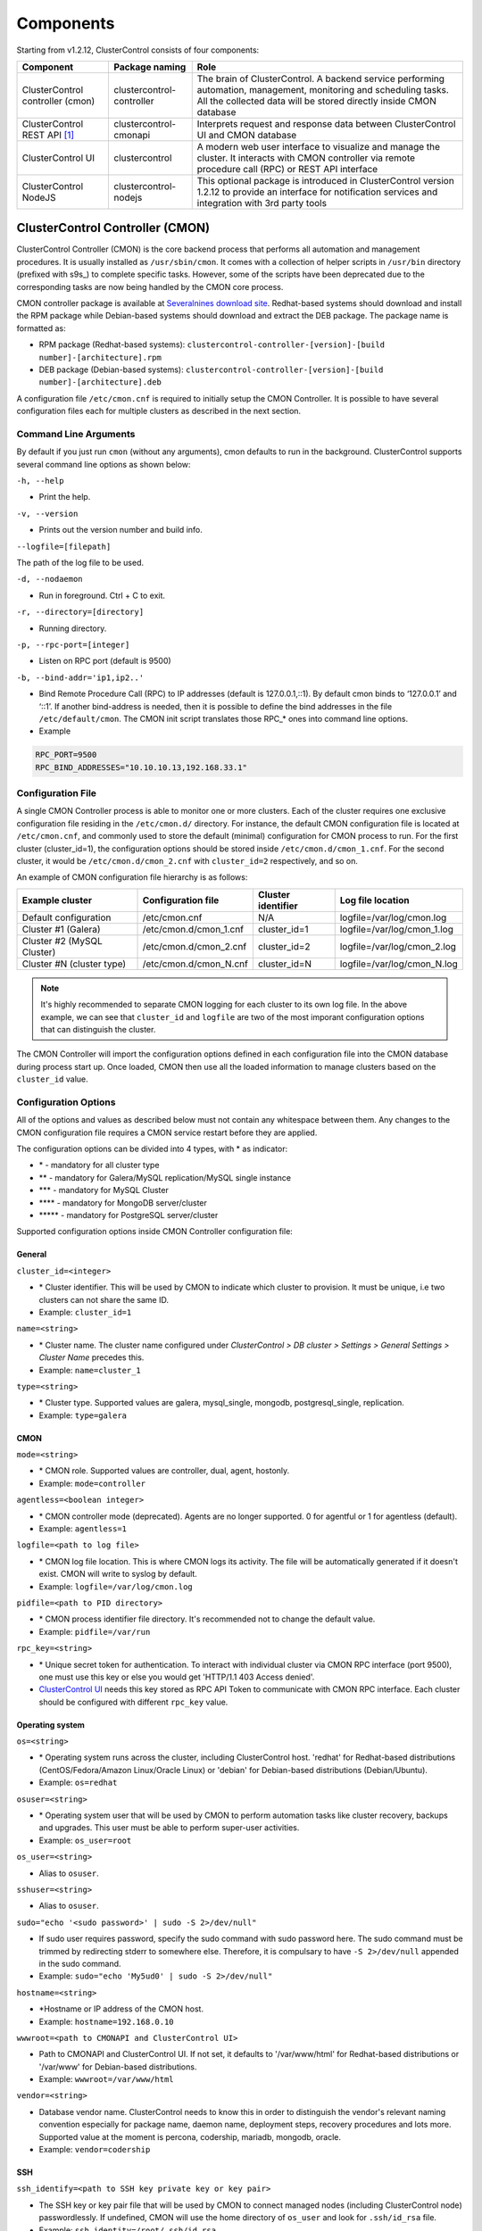 .. _components:

Components
==========

Starting from v1.2.12, ClusterControl consists of four components:

+----------------------------------+---------------------------+------------------------------------------------------------------------------------+
| Component                        | Package naming            | Role                                                                               |
+==================================+===========================+====================================================================================+
| ClusterControl controller (cmon) | clustercontrol-controller | The brain of ClusterControl. A backend service performing automation, management,  |
|                                  |                           | monitoring and scheduling tasks. All the collected data will be stored directly    |
|                                  |                           | inside CMON database                                                               |
+----------------------------------+---------------------------+------------------------------------------------------------------------------------+
| ClusterControl REST API [#f1]_   | clustercontrol-cmonapi    | Interprets request and response data between ClusterControl UI and CMON database   |
+----------------------------------+---------------------------+------------------------------------------------------------------------------------+
| ClusterControl UI                | clustercontrol            | A modern web user interface to visualize and manage the cluster. It interacts with | 
|                                  |                           | CMON controller via remote procedure call (RPC) or REST API interface              |
+----------------------------------+---------------------------+------------------------------------------------------------------------------------+
| ClusterControl NodeJS            | clustercontrol-nodejs     | This optional package is introduced in ClusterControl version 1.2.12 to provide an |
|                                  |                           | interface for notification services and integration with 3rd party tools           |
+----------------------------------+---------------------------+------------------------------------------------------------------------------------+

ClusterControl Controller (CMON)
--------------------------------

ClusterControl Controller (CMON) is the core backend process that performs all automation and management procedures. It is usually installed as ``/usr/sbin/cmon``. It comes with a collection of helper scripts in ``/usr/bin`` directory (prefixed with s9s\_) to complete specific tasks. However, some of the scripts have been deprecated due to the corresponding tasks are now being handled by the CMON core process.

CMON controller package is available at `Severalnines download site <http://www.severalnines.com/downloads/cmon/>`_. Redhat-based systems should download and install the RPM package while Debian-based systems should download and extract the DEB package. The package name is formatted as:

* RPM package (Redhat-based systems): ``clustercontrol-controller-[version]-[build number]-[architecture].rpm``
* DEB package (Debian-based systems): ``clustercontrol-controller-[version]-[build number]-[architecture].deb``


A configuration file ``/etc/cmon.cnf`` is required to initially setup the CMON Controller. It is possible to have several configuration files each for multiple clusters as described in the next section.

Command Line Arguments
``````````````````````

By default if you just run ``cmon`` (without any arguments), cmon defaults to run in the background. ClusterControl supports several command line options as shown below:

``-h, --help``

* Print the help.

``-v, --version``

* Prints out the version number and build info.

``--logfile=[filepath]``

The path of the log file to be used.

``-d, --nodaemon``

* Run in foreground. Ctrl + C to exit.

``-r, --directory=[directory]``

* Running directory.

``-p, --rpc-port=[integer]``

* Listen on RPC port (default is 9500)

``-b, --bind-addr='ip1,ip2..'``

* Bind Remote Procedure Call (RPC) to IP addresses (default is 127.0.0.1,::1). By default cmon binds to ‘127.0.0.1’ and ‘::1’. If another bind-address is needed, then it is possible to define the bind addresses in the file ``/etc/default/cmon``. The CMON init script translates those RPC\_* ones into command line options.

* Example

.. code-block:: bash

	RPC_PORT=9500
	RPC_BIND_ADDRESSES="10.10.10.13,192.168.33.1"

	
Configuration File
``````````````````

A single CMON Controller process is able to monitor one or more clusters. Each of the cluster requires one exclusive configuration file residing in the ``/etc/cmon.d/`` directory. For instance, the default CMON configuration file is located at ``/etc/cmon.cnf``, and commonly used to store the default (minimal) configuration for CMON process to run. For the first cluster (cluster_id=1), the configuration options should be stored inside ``/etc/cmon.d/cmon_1.cnf``. For the second cluster, it would be ``/etc/cmon.d/cmon_2.cnf`` with ``cluster_id=2`` respectively, and so on.

An example of CMON configuration file hierarchy is as follows:

+----------------------------+------------------------+--------------+-----------------------------+
| Example cluster            | Configuration file     | Cluster      | Log file location           |
|                            |                        | identifier   |                             |
+============================+========================+==============+=============================+
| Default configuration      | /etc/cmon.cnf          | N/A          | logfile=/var/log/cmon.log   |
+----------------------------+------------------------+--------------+-----------------------------+
| Cluster #1 (Galera)        | /etc/cmon.d/cmon_1.cnf | cluster_id=1 | logfile=/var/log/cmon_1.log |
+----------------------------+------------------------+--------------+-----------------------------+
| Cluster #2 (MySQL Cluster) | /etc/cmon.d/cmon_2.cnf | cluster_id=2 | logfile=/var/log/cmon_2.log |
+----------------------------+------------------------+--------------+-----------------------------+
| Cluster #N (cluster type)  | /etc/cmon.d/cmon_N.cnf | cluster_id=N | logfile=/var/log/cmon_N.log |
+----------------------------+------------------------+--------------+-----------------------------+
 
.. Note:: It's highly recommended to separate CMON logging for each cluster to its own log file. In the above example, we can see that ``cluster_id`` and ``logfile`` are two of the most imporant configuration options that can distinguish the cluster.

The CMON Controller will import the configuration options defined in each configuration file into the CMON database during process start up. Once loaded, CMON then use all the loaded information to manage clusters based on the ``cluster_id`` value.

Configuration Options
`````````````````````

All of the options and values as described below must not contain any whitespace between them. Any changes to the CMON configuration file requires a CMON service restart before they are applied.

The configuration options can be divided into 4 types, with * as indicator:

- \* - mandatory for all cluster type
- \*\* - mandatory for Galera/MySQL replication/MySQL single instance
- \*\*\* - mandatory for MySQL Cluster
- \*\*\*\* - mandatory for MongoDB server/cluster
- \*\*\*\*\* - mandatory for PostgreSQL server/cluster

Supported configuration options inside CMON Controller configuration file:

General
'''''''

``cluster_id=<integer>``

* \* Cluster identifier. This will be used by CMON to indicate which cluster to provision. It must be unique, i.e two clusters can not share the same ID.	
* Example: ``cluster_id=1``

``name=<string>``

* \* Cluster name. The cluster name configured under *ClusterControl > DB cluster > Settings > General Settings > Cluster Name* precedes this.
* Example: ``name=cluster_1``

``type=<string>``

* \* Cluster type. Supported values are galera, mysql_single, mongodb, postgresql_single, replication. 
* Example: ``type=galera``

CMON
''''

``mode=<string>``

* \* CMON role. Supported values are controller, dual, agent, hostonly.
* Example: ``mode=controller``

``agentless=<boolean integer>``

* \* CMON controller mode (deprecated). Agents are no longer supported. 0 for agentful or 1 for agentless (default). 
* Example: ``agentless=1``

``logfile=<path to log file>``

* \* CMON log file location. This is where CMON logs its activity. The file will be automatically generated if it doesn't exist. CMON will write to syslog by default. 
* Example: ``logfile=/var/log/cmon.log``

``pidfile=<path to PID directory>``

* \* CMON process identifier file directory. It's recommended not to change the default value.	
* Example: ``pidfile=/var/run``

``rpc_key=<string>``

* \* Unique secret token for authentication. To interact with individual cluster via CMON RPC interface (port 9500), one must use this key or else you would get 'HTTP/1.1 403 Access denied'.
* `ClusterControl UI`_ needs this key stored as RPC API Token to communicate with CMON RPC interface. Each cluster should be configured with different ``rpc_key`` value.


Operating system
''''''''''''''''

``os=<string>``

* \* Operating system runs across the cluster, including ClusterControl host. 'redhat' for Redhat-based distributions (CentOS/Fedora/Amazon Linux/Oracle Linux) or 'debian' for Debian-based distributions (Debian/Ubuntu).
* Example: ``os=redhat``

``osuser=<string>``

* \* Operating system user that will be used by CMON to perform automation tasks like cluster recovery, backups and upgrades. This user must be able to perform super-user activities.
* Example: ``os_user=root``

``os_user=<string>``

* Alias to ``osuser``.

``sshuser=<string>``

* Alias to ``osuser``.

``sudo="echo '<sudo password>' | sudo -S 2>/dev/null"``

* If sudo user requires password, specify the sudo command with sudo password here. The sudo command must be trimmed by redirecting stderr to somewhere else. Therefore, it is compulsary to have ``-S 2>/dev/null`` appended in the sudo command.
* Example: ``sudo="echo 'My5ud0' | sudo -S 2>/dev/null"``

``hostname=<string>``

* \*Hostname or IP address of the CMON host.
* Example: ``hostname=192.168.0.10``

``wwwroot=<path to CMONAPI and ClusterControl UI>``

* Path to CMONAPI and ClusterControl UI. If not set, it defaults to '/var/www/html' for Redhat-based distributions or '/var/www' for Debian-based distributions.
* Example: ``wwwroot=/var/www/html``

``vendor=<string>``

* Database vendor name. ClusterControl needs to know this in order to distinguish the vendor's relevant naming convention especially for package name, daemon name, deployment steps, recovery procedures and lots more. Supported value at the moment is percona, codership, mariadb, mongodb, oracle.
* Example: ``vendor=codership``

SSH
'''

``ssh_identify=<path to SSH key private key or key pair>``

* The SSH key or key pair file that will be used by CMON to connect managed nodes (including ClusterControl node) passwordlessly. If undefined, CMON will use the home directory of ``os_user`` and look for ``.ssh/id_rsa`` file.	
* Example: ``ssh_identity=/root/.ssh/id_rsa``

``ssh_port=<integer>``

* The SSH port used by CMON to connect to managed nodes. If undefined, CMON will use port 22.	
* Example: ``ssh_port=22``

``ssh_options=<string>``

* The SSH options used by CMON to connect to managed nodes. Details on SSH manual page.	
* Example: ``ssh_options='-nqtt'``

CMON database
'''''''''''''

``mysql_hostname=<string>``

* \* The MySQL hostname or IP address where CMON database resides. Using IP address is recommended.	
* Example: ``mysql_hostname=192.168.0.10``

``mysql_password=<string>``

* \* The MySQL password for user cmon to connect to CMON database. Alphanumeric values only.
* Example: ``mysql_password=cMonP4ss``

``mysql_port=<integer>``

* \* The MySQL port used by CMON to connecto to CMON database.	
* Example: ``mysql_port=3306``

Host monitoring
'''''''''''''''

``monitored_mountpoints=<list of paths to be monitored>``

* \* The MySQL/MongoDB/TokuMX/PostgreSQL data directory used by database nodes for disk performance in comma separated list.	
* Example: ``monitored_mountpoints=/var/lib/mysql,/mnt/data/mysql``

``monitored_nics=<list of NICs to be monitored>``

* List of network interface card (NIC) to be monitored for network performance in comma separated list.	
* Example: ``monitored_nics=eth1,eth2``

Automatic recovery
'''''''''''''''''''

``enable_cluster_autorecovery=<boolean integer>``

* If undefined, CMON defaults to 0 (false) and will NOT perform automatic recovery if it detects cluster failure. Supported value is 1 (cluster recovery is enabled) or 0 (cluster recovery is disabled).
* Example: ``enable_cluster_autorecovery=1``

``enable_node_autorecovery=<boolean integer>``

* If undefined, CMON default to 0 (false) and will NOT perform automatic recovery if it detects node failure. Supported value is 1 (node recovery is enabled) or 0 (node recovery is disabled).
* Example: ``enable_node_autorecovery=1``

``enable_autorecovery=<boolean integer>``

* If undefined, CMON defaults to 0 (false) and will NOT perform automatic recovery if it detects node or cluster failure. Supported value is 0 (cluster and node recovery are disabled) or 1 (cluster and node recovery are enabled). This setting will internally set ``enable_node_autorecovery`` and ``enable_cluster_autorecovery`` to the specified value.
* Example: ``enable_autorecovery=1``

MySQL managed nodes
'''''''''''''''''''

``mysql_server_addresses=<string>``

* \*\*/\*\*\* Comma separated list of target MySQL IP addresses. For MySQL Cluster, this should be the list of MySQL API node IP addresses (with or without port is supported).	
* Example: ``mysql_server_addresses=192.168.0.11,192.168.0.12:3306,192.168.0.13``

``datanode_addresses=<string>``

* \*\*\* Exclusive for MySQL Cluster. Comma separated list of data node IP addresses.
* Example: ``datanode_addresses=192.168.0.41,192.168.0.42``

``mgmnode_addresses=<string>``

* \*\*\* Exclusive for MySQL Cluster. Comma separated list of management node IP addresses.
* Example: ``mgmnode_addresses=192.168.0.51,192.168.0.52``

``ndb_connectstring=<string>``

* \*\*\* Exclusive for MySQL Cluster. NDB connection string for the cluster.
* Example: ``ndb_connectstring=192.168.0.51:1186,192.168.0.52:1186``

``ndb_binary=<string>``

* \*\*\* Exclusive for MySQL Cluster. NDB binary for data node. Supported values are ndbd or ndbmtd.
* Example: ``ndb_binary=ndbmtd``

``db_configdir=<string>``

* \*\*\* Exclusive for MySQL Cluster. Directory where configuration files (my.cnf/config.ini) of the cluster is stored.
* Example: ``db_configdir=/etc/mysql``

``monitored_mysql_port=<integer>``

* MySQL port for the managed cluster. ClusterControl all DB nodes are running on the same MySQL port.
* Example: ``monitored_mysql_port=3306``

``monitored_mysql_root_password=<string>``

* \*\*/\*\*\* MySQL root password for the managed cluster. ClusterControl assumes all DB nodes are using the same root password. This is required when you want to scale your cluster by adding a new DB node or replication slave.
* Example: ``monitored_mysql_root_password=r00tPassword``

``mysql_basedir=<MySQL base directory location>``

* \*\*/\*\*\*The MySQL base directory used by CMON to find MySQL client related binaries.	
* Example: ``mysql_basedir=/usr``

``mysql_bindir=<MySQL binary directory location>``

* \*\*/\*\*\*The MySQL binary directory used by CMON to find MySQL client related binaries.	
* Example: ``mysql_bindir=/usr/bin``

``repl_user=<string>``

* \*\* The MySQL replication user.
* Example: ``repl_user=repluser``

``repl_password=<string>``

* \*\* Password for ``repl_user``.
* Example: ``repl_password=ZG04Z2Jnk0MUWAZK``

``auto_manage_readonly=<boolean integer>``

* Enable/Disable automatic management of the MySQL server ``read_only`` variable. Default is 1 (true), which means ClusterControl will set the ``read_only=ON`` if the MySQL replication role is slave.
* Example: ``auto_manage_readonly=0``

MongoDB/TokuMX managed hosts
''''''''''''''''''''''''''''

``mongodb_server_addresses=<string>``

* \*\*\*\* Exclusive for MongoDB. Comma separated list of MongoDB/TokuMX shard or replica IP addresses with port.
* Example: ``mongodb_server_addresses=192.168.0.11:27017,192.168.0.12:27017,192.168.0.13:27017``

``mongoarbiter_server_addresses=<string>``

* \*\*\*\* Exclusive for MongoDB. Comma separated list of MongoDB/TokuMX arbiter IP addresses with port.	
* Example: `mongoarbiter_server_addresses=192.168.0.11:27019,192.168.0.12:27019,192.168.0.13:27019`

``mongocfg_server_addresses=<string>``

* \*\*\*\* Exclusive for MongoDB. Comma separated list of MongoDB/TokuMX config server IP addresses with port.	
* Example: ``mongocfg_server_addresses=192.168.0.11:27019,192.168.0.12:27019,192.168.0.13:27019``

``mongos_server_addresses=<string>``

* \*\*\*\* Exclusive for MongoDB. Comma separated list of MongoDB/TokuMX mongos IP addresses with port.
* Example: ``mongos_server_addresses=192.168.0.11:27017,192.168.0.12:27017,192.168.0.13:27017``

``mongodb_basedir=<location MongoDB base directory>``

* \*\*\*\* Exclusive for MongoDB. The MongoDB base directory used by CMON to find mongodb client related binaries.	
* Example: ``mongodb_basedir=/usr``

``mongodb_user=<string>``

* MongoDB admin/root username.
* Example: ``mongodb_user=root``

``mongodb_password=myadminpassword``

* Password for ``mongodb_user``.
* Example: ``mongodb_password=kPo123^^#*``

Statistic collections
'''''''''''''''''''''

``db_stats_collection_interval=<integer>``

* \* Database statistic collections interval in seconds performed by CMON. The lowest value is 1. Default is 30 seconds.
* Example: ``db_stats_collection_interval=30``

``host_stats_collection_interval=<integer>``

*  \* Host statistic collections interval in seconds performed by CMON. The lowest value is 1. Default is 30 seconds.
* Example: ``host_stats_collection_interval=30``

``db_schema_stats_collection_interval=<integer>``

* How often database growth and table checks are performed in seconds. This translates to information_schema queries. 0 means disable.
* Example: ``db_schema_stats_collection_interval=10800``

``db_long_query_time_alarm=<integer>``

* If a query takes longer than ``db_long_query_time_alarm`` to execute, an alarm will be raised containing detailed information about blocked and long running transactions. Default is 10 seconds.
* Example: ``db_long_query_time_alarm=5``

``enable_mysql_timemachine=<boolean integer>``

* This determine whether ClusterControl should enable MySQL time machine status and variable collections. The status time machine allows you to select status variable for a time range and compare the values at the start and end of that range from ClusterControl UI. Default is 0, meaning it is disabled.
* Example: ``enable_mysql_timemachine=1``

Encryption and Security
''''''''''''''''''''''''

``cmondb_ssl_key=<file path>``

* Path to SSL key, for SSL encryption between CMON process and the CMON database.	
* Example: ``cmondb_ssl_key=/etc/ssl/mysql/client-key.pem``

``cmondb_ssl_cert=<file path>``

* Path to SSL certificate, for SSL encryption between CMON process and the CMON database.
* Example: ``cmondb_ssl_cert=/etc/ssl/mysql/client-cert.pem``

``cmondb_ssl_ca=<file path>``

* Path to SSL CA, for SSL encryption between CMON process and the CMON database.
* Example: ``cmondb_ssl_ca=/etc/ssl/mysql/ca-cert.pem``

``cluster_ssl_key=<file path>``

* Path to SSL key, for SSL encryption between CMON process and managed MySQL Servers.
* Example: ``cluster_ssl_key=/etc/ssl/mysql/client-key.pem``

``cluster_ssl_cert=<file path>``

* Path to SSL cert, for SSL encryption between CMON process and managed MySQL Servers.
* Example: ``cluster_ssl_cert=/etc/ssl/mysql/client-cert.pem``

``cluster_ssl_ca=<file path>``

* Path to SSL CA, for SSL encrption between CMON and managed MySQL Servers.	
* Example: ``cluster_ssl_ca=/etc/ssl/mysql/ca-cert.pem``

``cluster_certs_store=<directory path>``

* Path to storage location of SSL related files. This is required when you want to add new node in an encrypted Galera cluster.	
* Example: ``cluster_certs_store=/etc/ssl/galera/cluster_1``

``rpc_key=<string>``

* Authorization string that allows communication on CMON RPC interface. This value is automatically generated when new cluster/server is created or added into ClusterControl
* Example: ``rpc_key=VJZKhr5CvEGI32dP``

Agentless
`````````

Starting from version 1.2.5, ClusterControl introduces an agentless mode of operation. There is now no need to install agents on the managed nodes. User only need to install the CMON controller package on the ClusterControl host, and make sure that passwordless SSH and the CMON database user GRANTs are properly set up on each of the managed hosts.

The agentless mode is the default and recommended type of setup. Starting from version 1.2.9, an agentful setup is no longer supported.

CMON database
`````````````

The CMON Controller requires a MySQL database running on ``mysql_hostname`` as defined in CMON configuration file. The database name and user is ‘cmon’ and is immutable.

The CMON database is the persistent store for all monitoring data collected from the managed nodes, as well as all ClusterControl meta data (e.g. what jobs there are in the queue, backup schedules, backup statuses, etc.). ClusterControl CMONAPI contains logic to query the CMON DB, e.g. for cluster statistics that is presented in the ClusterControl UI.

The CMON database dump files are shipped with the CMON Controller package and can be found under ``/usr/share/cmon`` once it installed. When performing a manual upgrade from an older version, it is compulsory to apply the SQL modification files relative to the upgrade. For example, when upgrading from version 1.2.0 to version 1.2.5, apply all SQL modification files between those versions in sequential order:

1. cmon_db_mods-1.2.0-1.2.1.sql
2. cmon_db_mods-1.2.3-1.2.4.sql
3. cmon_db_mods-1.2.4-1.2.5.sql

Note that there is no 1.2.1 to 1.2.2 SQL modification file. That means there is no changes on the CMON database structure between those versions. The database upgrade procedure will not remove any of the existing data inside the CMON database. You can just use simple MySQL import command as follow:

.. code-block:: bash

	mysql -f -ucmon -p[cmon_password] -h[mysql_hostname] -P[mysql_port] cmon < /usr/share/cmon/cmon_db.sql
	mysql -f -ucmon -p[cmon_password] -h[mysql_hostname] -P[mysql_port] cmon < /usr/share/cmon/cmon_data.sql

.. Note:: Replace the variables in square brackets with respective values defined in CMON configuration file.

MySQL user 'cmon' needs to have proper access to CMON DB by performing following grant:

Grant all privileges to 'cmon' at ``hostname`` value (as defined in CMON configuration file) on ClusterControl host: 

.. code-block:: mysql

	GRANT ALL PRIVILEGES ON *.* TO 'cmon'@'[hostname]' IDENTIFIED BY '[mysql_password]' WITH GRANT OPTION;

Grant all privileges for 'cmon' at 127.0.0.1 on ClusterControl host:

.. code-block:: mysql

	GRANT ALL PRIVILEGES ON *.* TO 'cmon'@'127.0.0.1' IDENTIFIED BY '[mysql_password]' WITH GRANT OPTION;

For each managed database server, on the managed database server, grant all privileges to cmon at controller's ``hostname`` value (as defined in CMON configuration file) on each of the managed database host:

.. code-block:: mysql

	GRANT ALL PRIVILEGES ON *.* TO 'cmon'@'[hostname]' IDENTIFIED BY '[mysql_password]' WITH GRANT OPTION;

Don't forget to run ``FLUSH PRIVILEGES`` on each of the above statement so the grant will be kept after restart. If users deploy using the deployment package generated from the Severalnines Cluster Configurator and installer script, this should be configured correctly.

Database Client
```````````````

For MySQL-based clusters, CMON Controller requires MySQL client to connect to CMON database. This package usually comes by default when installing MySQL server required by CMON database.

For MongoDB/TokuMX cluster, the CMON Controller requires to have both MySQL and MongoDB client packages installed and correctly defined in CMON configuration file on ``mysql_basedir`` and ``mongodb_basedir`` option.

For PostgreSQL, the CMON controller doesn't require any PostgreSQL clients installed on the node. All PostgreSQL commands will be executed locally on the managed PostgreSQL node via SSH.

If users deploy using the deployment package generated from the Severalnines Cluster Configurator, this should be configured automatically.

ClusterControl REST API (CMONAPI)
---------------------------------

The CMONAPI is a RESTful interface, and exposes all ClusterControl functionality as well as monitoring data stored in the CMON DB. Each CMONAPI connects to one CMON DB instance. Several instances of the ClusterControl UI can connect to one CMONAPI as long as they utilize the correct CMONAPI token and URL. The CMON token is automatically generated during installation and is stored inside ``config/bootstrap.php``.

You can generate the CMONAPI token manually by using following command:

.. code-block:: bash

	python -c 'import uuid; print uuid.uuid4()' | sha1sum | cut -f1 -d' '

By default, the CMONAPI is running on Apache and located under ``/var/www/html/cmonapi`` (Redhat/CentOS/Ubuntu >14.04) or ``/var/www/cmonapi`` (Debian/Ubuntu <14.04). The value is relative to ``wwwroot`` value defined in CMON configuration file. The web server must support rule-based rewrite engine and able to follow symlinks.

The CMONAPI page can be accessed through following URL:

**http|https://[ClusterControl IP address or hostname]/cmonapi**

Both ClusterControl CMONAPI and UI must be running on the same version to avoid misinterpretation of request and response data. For instance, ClusterControl UI version 1.2.6 needs to connect to the CMONAPI version 1.2.6.

.. Attention:: We are gradually in the process of migrating all functionalities in REST API to RPC interface. Kindly expect the REST API to be obselete in the near future.

ClusterControl UI
-----------------

ClusterControl UI provides a modern web user interface to visualize the cluster and perform tasks like backup scheduling, configuration changes, adding nodes, rolling upgrades, etc. It requires a MySQL database called 'dcps', to store cluster information, users, roles and settings. It interacts with CMON controller via remote procedure call (RPC) or REST API interface.

You can install the ClusterControl UI independently on another server by running following command:

.. code-block:: bash

	yum install clustercontrol # RHEL/CentOS
	sudo apt-get install clustercontrol # Debian/Ubuntu
	
.. Note:: Omit 'sudo' if you are running as root.

The ClusterControl UI can connect to multiple CMON Controller servers (if they have installed the CMONAPI) and provides a centralized view of the entire database infrastructure. Users just need to register the CMONAPI token and URL for a specific cluster on the Cluster Registrations page.

The ClusterControl UI will load the cluster in the database cluster list, similar to the screenshot below:

.. image:: img/docs_cc_ui.png
   :align: center

Similar to the CMONAPI, the ClusterControl UI is running on Apache and located under ``/var/www/html/clustercontrol`` (Redhat/CentOS/Ubuntu >14.04) or ``/var/www/clustercontrol`` (Debian <8/Ubuntu <14.04). The web server must support rule-based rewrite engine and must be able to follow symlinks. 

ClusterControl UI page can be accessed through following URL: 

**http|https://[ClusterControl IP address or hostname]/clustercontrol**

Please refer to `User Guide <user-guide/index.html>`_ for more details on the functionality available in the ClusterControl UI.

ClusterControl NodeJS
---------------------

This optional package is introduced in ClusterControl version 1.2.12 to provide an interface for notification services and integration with 3rd party tools like PagerDuty or external mail system. It allows NodeJS to be triggered as part of pseudo-javascript from Developer Studio when the values for the Custom Advisors meet the actual system values.

At the time of this writing, Severalnines contributes two NodeJS plugins available at `NPM page <https://www.npmjs.com/search?q=s9s-plugin>`_.

This package works differently if compared to ClusterControl plugin interface, whereby ClusterControl executes the plugin script if only alarm is raised/closed. Alarm's rules is hardcorded in ClusterControl which is not as dynamic as Advisors. Advisors extends the ClusterControl capability in health checks and notifications, built on top of ClusterControl Domain Specific Language (DSL). Each Advisors will have to be compiled and scheduled directly from ClusterControl's Developer Studio. The list of scheduled Custom Advisors is available at *ClusterControl > Performance > Advisors*.

We have future plan to push alarms to NodeJS interface, so NodeJS can push them into a web socket, and all the subscribers (clients) will get those instantly.

.. rubric:: Footnotes

.. [#f1]

    We are gradually in the process of migrating all functionalities in REST API to RPC interface. Kindly expect the REST API to be obselete in the near future.

